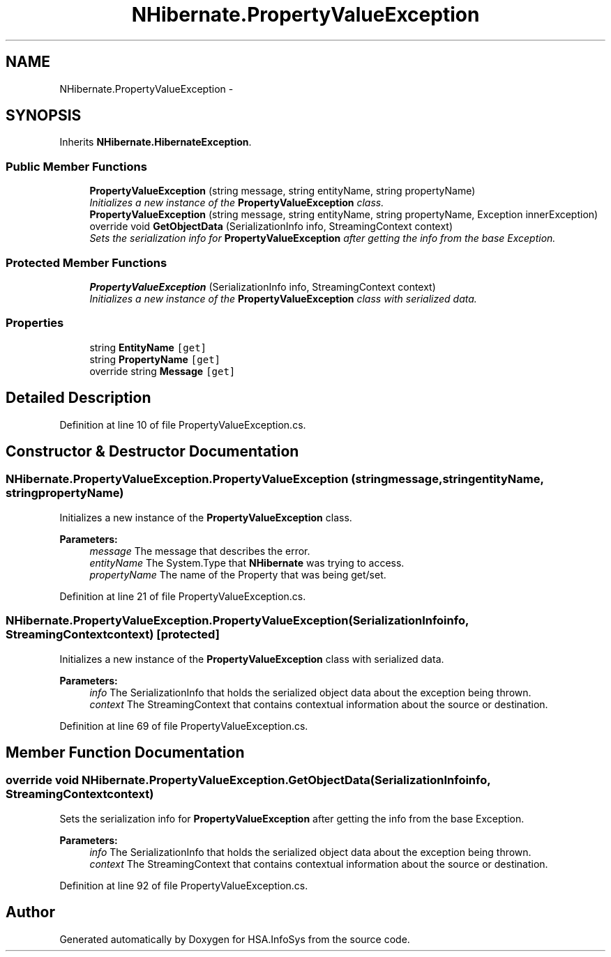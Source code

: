 .TH "NHibernate.PropertyValueException" 3 "Fri Jul 5 2013" "Version 1.0" "HSA.InfoSys" \" -*- nroff -*-
.ad l
.nh
.SH NAME
NHibernate.PropertyValueException \- 
.SH SYNOPSIS
.br
.PP
.PP
Inherits \fBNHibernate\&.HibernateException\fP\&.
.SS "Public Member Functions"

.in +1c
.ti -1c
.RI "\fBPropertyValueException\fP (string message, string entityName, string propertyName)"
.br
.RI "\fIInitializes a new instance of the \fBPropertyValueException\fP class\&. \fP"
.ti -1c
.RI "\fBPropertyValueException\fP (string message, string entityName, string propertyName, Exception innerException)"
.br
.ti -1c
.RI "override void \fBGetObjectData\fP (SerializationInfo info, StreamingContext context)"
.br
.RI "\fISets the serialization info for \fBPropertyValueException\fP after getting the info from the base Exception\&. \fP"
.in -1c
.SS "Protected Member Functions"

.in +1c
.ti -1c
.RI "\fBPropertyValueException\fP (SerializationInfo info, StreamingContext context)"
.br
.RI "\fIInitializes a new instance of the \fBPropertyValueException\fP class with serialized data\&. \fP"
.in -1c
.SS "Properties"

.in +1c
.ti -1c
.RI "string \fBEntityName\fP\fC [get]\fP"
.br
.ti -1c
.RI "string \fBPropertyName\fP\fC [get]\fP"
.br
.ti -1c
.RI "override string \fBMessage\fP\fC [get]\fP"
.br
.in -1c
.SH "Detailed Description"
.PP 
Definition at line 10 of file PropertyValueException\&.cs\&.
.SH "Constructor & Destructor Documentation"
.PP 
.SS "NHibernate\&.PropertyValueException\&.PropertyValueException (stringmessage, stringentityName, stringpropertyName)"

.PP
Initializes a new instance of the \fBPropertyValueException\fP class\&. 
.PP
\fBParameters:\fP
.RS 4
\fImessage\fP The message that describes the error\&. 
.br
\fIentityName\fP The System\&.Type that \fBNHibernate\fP was trying to access\&.
.br
\fIpropertyName\fP The name of the Property that was being get/set\&.
.RE
.PP

.PP
Definition at line 21 of file PropertyValueException\&.cs\&.
.SS "NHibernate\&.PropertyValueException\&.PropertyValueException (SerializationInfoinfo, StreamingContextcontext)\fC [protected]\fP"

.PP
Initializes a new instance of the \fBPropertyValueException\fP class with serialized data\&. 
.PP
\fBParameters:\fP
.RS 4
\fIinfo\fP The SerializationInfo that holds the serialized object data about the exception being thrown\&. 
.br
\fIcontext\fP The StreamingContext that contains contextual information about the source or destination\&. 
.RE
.PP

.PP
Definition at line 69 of file PropertyValueException\&.cs\&.
.SH "Member Function Documentation"
.PP 
.SS "override void NHibernate\&.PropertyValueException\&.GetObjectData (SerializationInfoinfo, StreamingContextcontext)"

.PP
Sets the serialization info for \fBPropertyValueException\fP after getting the info from the base Exception\&. 
.PP
\fBParameters:\fP
.RS 4
\fIinfo\fP The SerializationInfo that holds the serialized object data about the exception being thrown\&. 
.br
\fIcontext\fP The StreamingContext that contains contextual information about the source or destination\&. 
.RE
.PP

.PP
Definition at line 92 of file PropertyValueException\&.cs\&.

.SH "Author"
.PP 
Generated automatically by Doxygen for HSA\&.InfoSys from the source code\&.
